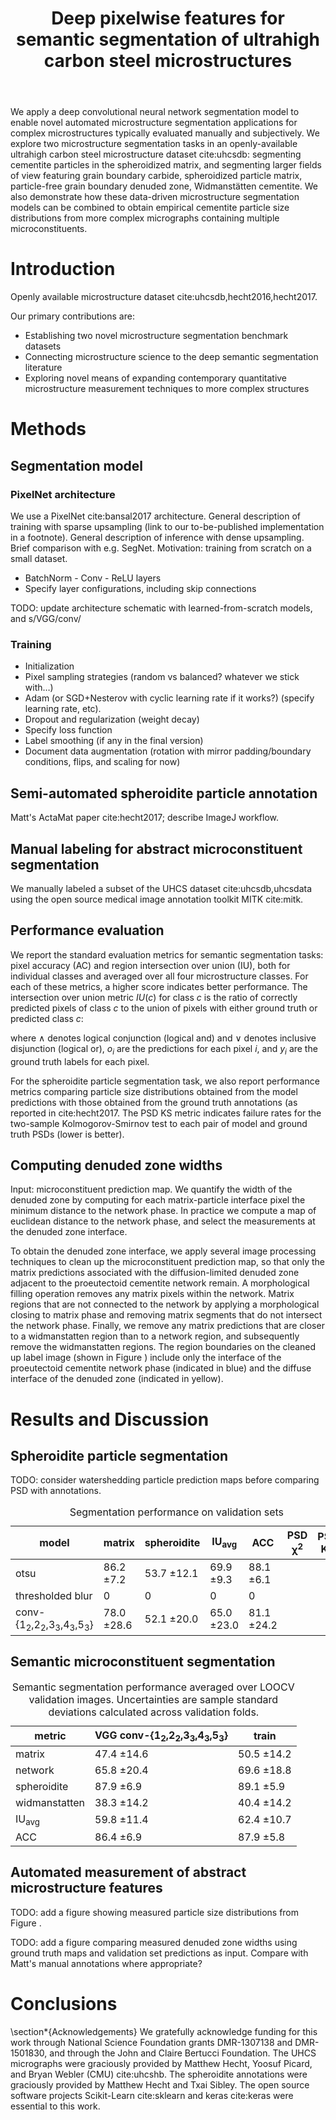 #+TITLE: Deep pixelwise features for semantic segmentation of ultrahigh carbon steel microstructures
#+AUTHOR: 

#+OPTIONS:   H:4 num:t toc:nil \n:nil @:t ::t |:t ^:t -:t f:t *:t <:t
#+OPTIONS:   TeX:t LaTeX:t skip:nil d:nil todo:nil pri:nil tags:not-in-toc

# use figure* environments for figures that should span both columns
# #+LaTeX_CLASS_OPTIONS: [twocolumn]

#+LATEX_HEADER: \usepackage{microtype}
#+LATEX_HEADER: \usepackage[utf8]{inputenc}
#+LATEX_HEADER: \usepackage[T1]{fontenc}
#+LATEX_HEADER: \usepackage{subcaption}
#+LATEX_HEADER: \graphicspath{{figures/}}

#+LATEX_HEADER: \usepackage[backref=true,backend=biber,sorting=none,citestyle=numeric-comp]{biblatex}
# #+LATEX_HEADER: \usepackage[backend=biber,bibencoding=ascii,language=auto,bibstyle=nature,citestyle=numeric-comp,url=true, doi=true,sorting=none, maxbibnames=10,natbib=true]{biblatex}
#+LATEX_HEADER: \addbibresource{uhcs-segment.bib}
# \renewcommand*{\bibfont}{\scriptsize}
#+LATEX_HEADER: \hypersetup{colorlinks=true}


#+BEGIN_ABSTRACT
We apply a deep convolutional neural network segmentation model to enable novel automated microstructure segmentation applications for complex microstructures typically evaluated manually and subjectively.
We explore two microstructure segmentation tasks in an openly-available ultrahigh carbon steel microstructure dataset cite:uhcsdb: segmenting cementite particles in the spheroidized matrix, and segmenting larger fields of view featuring grain boundary carbide, spheroidized particle matrix, particle-free grain boundary denuded zone, Widmanstätten cementite.
We also demonstrate how these data-driven microstructure segmentation models can be combined to obtain empirical cementite particle size distributions from more complex micrographs containing multiple microconstituents.
#+END_ABSTRACT

* Introduction
Openly available microstructure dataset cite:uhcsdb,hecht2016,hecht2017.

Our primary contributions are:
- Establishing two novel microstructure segmentation benchmark datasets
- Connecting microstructure science to the deep semantic segmentation literature
- Exploring novel means of expanding contemporary quantitative microstructure measurement techniques to more complex structures

* Methods
** Segmentation model
*** PixelNet architecture
We use a PixelNet cite:bansal2017 architecture.
General description of training with sparse upsampling (link to our to-be-published implementation in a footnote).
General description of inference with dense upsampling.
Brief comparison with e.g. SegNet.
Motivation: training from scratch on a small dataset.

- BatchNorm - Conv - ReLU layers
- Specify layer configurations, including skip connections

TODO: update architecture schematic with learned-from-scratch models, and s/VGG/conv/

\begin{figure}[!htbp]
  \frame{
  \includegraphics[width=\textwidth]{architecture}}
  \caption{Inspiration: PixelNet. Top: semantic microstructure segmentation based on manually annotated UHCS microconstituents, including proeutectoid grain boundary cementite (light blue), ferritic matrix (dark blue), spheroidite particles (yellow), and Widmanstätten cementite (green). Bottom: Spheroidite particle segmentation with semiautomated annotations cite:hecht2017.}
  \label{fig:architecture}
\end{figure}

*** Training
- Initialization
- Pixel sampling strategies (random vs balanced? whatever we stick with...)
- Adam (or SGD+Nesterov with cyclic learning rate if it works?) (specify learning rate, etc).
- Dropout and regularization (weight decay)
- Specify loss function
- Label smoothing (if any in the final version)
- Document data augmentation (rotation with mirror padding/boundary conditions, flips, and scaling for now)

** Semi-automated spheroidite particle annotation
Matt's ActaMat paper cite:hecht2017; describe ImageJ workflow.

** Manual labeling for abstract microconstituent segmentation
We manually labeled a subset of the UHCS dataset cite:uhcsdb,uhcsdata using the open source medical image annotation toolkit MITK cite:mitk.

** Performance evaluation
We report the standard evaluation metrics for semantic segmentation tasks: pixel accuracy (AC) and region intersection over union (IU), both for individual classes and averaged over all four microstructure classes.
For each of these metrics, a higher score indicates better performance.
The intersection over union metric $IU(c)$ for class $c$ is the ratio of correctly predicted pixels of class $c$ to the union of pixels with either ground truth or predicted class $c$:

\begin{equation}
IU(c) = \frac{\sum_i (o_i == c \land y_i == c)}{\sum_i (o_i == c \lor y_i == c) }
\end{equation}

where $\land$ denotes logical conjunction (logical and) and $\lor$ denotes inclusive disjunction (logical or), $o_i$ are the predictions for each pixel $i$, and $y_i$ are the ground truth labels for each pixel.

For the spheroidite particle segmentation task, we also report performance metrics comparing particle size distributions obtained from the model predictions with those obtained from the ground truth annotations (as reported in cite:hecht2017.
The PSD KS metric indicates failure rates for  the two-sample Kolmogorov-Smirnov test to each pair of model and ground truth PSDs (lower is better).

** Computing denuded zone widths

Input: microconstituent prediction map.
We quantify the width of the denuded zone by computing for each matrix-particle interface pixel the minimum distance to the network phase.
In practice we compute a map of euclidean distance to the network phase, and select the measurements at the denuded zone interface.

To obtain the denuded zone interface, we apply several image processing techniques to clean up the microconstituent prediction map, so that only the matrix predictions associated with the diffusion-limited denuded zone adjacent to the proeutectoid cementite network remain.
A morphological filling operation removes any matrix pixels within the network.
Matrix regions that are not connected to the network by applying a morphological closing to matrix phase and removing matrix segments that do not intersect the network phase.
Finally, we remove any matrix predictions that are closer to a widmanstatten region than to a network region, and subsequently remove the widmanstatten regions.
The region boundaries on the cleaned up label image (shown in Figure \ref{fig:denuded_zone}) include only the interface of the proeutectoid cementite network phase (indicated in blue) and the diffuse interface of the denuded zone (indicated in yellow).


* Results and Discussion
# add validation predictions for the entire dataset as supplemental figures?
** Spheroidite particle segmentation
\begin{figure}[!htbp]
  \includegraphics[width=\textwidth]{validation_predictions_spheroidite_00}
  \caption{Independent test set predictions for the spheroidite particle segmentation task.}
  \label{fig:spheroiditeresults}
\end{figure}

TODO: consider watershedding particle prediction maps before comparing PSD with annotations.

#+CAPTION: Segmentation performance on validation sets
#+NAME: tab:segmentationperf
| model                            | matrix        | spheroidite   | IU_{avg}      | ACC           | PSD \chi^2 | PSD KS |
|----------------------------------+---------------+---------------+---------------+---------------+------------+--------|
| otsu                             | 86.2 \pm 7.2  | 53.7 \pm 12.1 | 69.9 \pm 9.3  | 88.1 \pm 6.1  |            |        |
| thresholded blur\cite{hecht2017} | 0             | 0             | 0             | 0             |            |        |
|----------------------------------+---------------+---------------+---------------+---------------+------------+--------|
| conv-{1_2,2_2,3_3,4_3,5_3}       | 78.0 \pm 28.6 | 52.1 \pm 20.0 | 65.0 \pm 23.0 | 81.1 \pm 24.2 |            |        |

  
** Semantic microconstituent segmentation
# big question: how many micrographs do I need to annotate to get good perf?
# Should we try to answer this question in the current study, or down the road a bit?

\begin{figure}[!htbp]
  \includegraphics[width=\textwidth]{validation_predictions_uhcs_05}
  \caption{Validation set predictions for the complex microconstituent segmentation task.}
  \label{fig:microconstituentresults}
\end{figure}


#+CAPTION: Semantic segmentation performance averaged over LOOCV validation images. Uncertainties are sample standard deviations calculated across validation folds.
#+NAME: tab:segmentationperf
| metric             | VGG conv-{1_2,2_2,3_3,4_3,5_3} | train         |
|--------------------+--------------------------------+---------------|
| matrix             | 47.4 \pm 14.6                  | 50.5 \pm 14.2 |
| network            | 65.8 \pm 20.4                  | 69.6 \pm 18.8 |
| spheroidite        | 87.9 \pm 6.9                   | 89.1 \pm 5.9  |
| widmanstatten      | 38.3 \pm 14.2                  | 40.4 \pm 14.2 |
| IU_{avg}           | 59.8 \pm 11.4                  | 62.4 \pm 10.7 |
| ACC                | 86.4 \pm 6.9                   | 87.9 \pm 5.8  |



# | metric             | VGG conv-{1_2,2_2,3_3,4_3,5_3} |  train            |
# |--------------------+--------------------------------+-------------------|
# | IU_{matrix}        | 0.4308 \pm 0.1429              | 0.6289 \pm 0.0219 |
# | IU_{network}       | 0.6562 \pm 0.1973              | 0.8410 \pm 0.0217 |
# | IU_{spheroidite}   | 0.8604 \pm 0.0791              | 0.8968 \pm 0.0413 |
# | IU_{widmanstatten} | 0.3356 \pm 0.1375              | 0.3909 \pm 0.1182 |
# | IU_{avg}           | 0.5707 \pm 0.1086              | 0.6894 \pm 0.0311 |
# | ACC                | 0.8510 \pm 0.0733              | 0.9011 \pm 0.0313 |


# | model                          | network | denuded zone | matrix | widmanstätten | global AC |
# |--------------------------------+---------+--------------+--------+---------------+-----------|
# | VGG conv-{1_2,2_2,3_3,4_3,5_3} |       0 | 0            | 0      | 0             | 0         |






** Automated measurement of abstract microstructure features
# note: change this to input, class predictions, masked particle predictions.
# use the same micrographs as in the abstract microstructure segmentation task.
\begin{figure}[!htbp]
  \includegraphics[width=\textwidth]{fused_predictions_00}
  \caption{Independent test set predictions for spheroidite segmentation results in micrographs with multiple microconstituents.}
  \label{fig:fused}
\end{figure}

TODO: add a figure showing measured particle size distributions from Figure \ref{fig:fused}.


\begin{figure}[!htbp]
  \includegraphics[width=\textwidth]{denuded_zone}
  \caption{Denuded zone width distribution measured from semantic microconstituent prediction map. The network interface is shown in blue and the particle matrix interface is shown in yellow.}
  \label{fig:denuded_zone}
\end{figure}

TODO: add a figure comparing measured denuded zone widths using ground truth maps and validation set predictions as input.
Compare with Matt's manual annotations where appropriate?

* Conclusions

\section*{Acknowledgements}
We gratefully acknowledge funding for this work through National Science Foundation grants DMR-1307138 and DMR-1501830, and through the John and Claire Bertucci Foundation.
The UHCS micrographs were graciously provided by Matthew Hecht, Yoosuf Picard, and Bryan Webler (CMU) cite:uhcshb.
The spheroidite annotations were graciously provided by Matthew Hecht and Txai Sibley.
The open source software projects Scikit-Learn cite:sklearn and keras cite:keras were essential to this work.

\printbibliography
